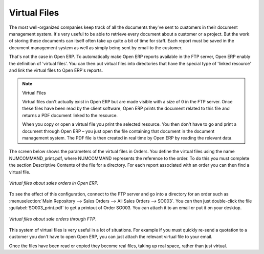 
.. index::
   single: Virtual; Files

Virtual Files
--------------

The most well-organized companies keep track of all the documents they've sent to customers in their document management system. It's very useful to be able to retrieve every document about a customer or a project. But the work of storing these documents can itself often take up quite a bit of time for staff. Each report must be saved in the document management system as well as simply being sent by email to the customer.

That's not the case in Open ERP. To automatically make Open ERP reports available in the FTP server, Open ERP enably the definition of 'virtual files'. You can then put virtual files into directories that have the special type of 'linked resource' and link the virtual files to Open ERP's reports.

.. note:: Virtual Files

    Virtual files don't actually exist in Open ERP but are made visible with a size of 0 in the FTP server. 
    Once these files have been read by the client software, Open ERP prints the document related to this file and 
    returns a PDF document linked to the resource.

    When you copy or open a virtual file you print the selected resource. 
    You then don't have to go and print a document through Open ERP – 
    you just open the file containing that document in the document management system. 
    The PDF file is then created in real time by Open ERP by reading the relevant data.

The screen below shows the parameters of the virtual files in Orders. You define the virtual files using the name NUMCOMMAND_print.pdf, where NUMCOMMAND represents the reference to the order. To do this you must complete the section Descriptive Contents of the file for a directory. For each report associated with an order you can then find a virtual file.

.. figure::  images/document_virtual_form.png
   :align: center

   *Virtual files about sales orders in Open ERP.*

To see the effect of this configuration, connect to the FTP server and go into a directory for an order such as :menuselection:`Main Repository --> Sales Orders --> All Sales Orders --> SO003`. You can then just double-click the file :guilabel:`SO003_print.pdf` to get a printout of Order SO003. You can attach it to an email or put it on your desktop.

.. figure::  images/document_virtual_ftp.png
   :align: center

   *Virtual files about sale orders through FTP.*

This system of virtual files is very useful in a lot of situations. For example if you must quickly re-send a quotation to a customer you don't have to open Open ERP, you can just attach the relevant virtual file to your email.

Once the files have been read or copied they become real files, taking up real space, rather than just virtual.


.. Copyright © Open Object Press. All rights reserved.

.. You may take electronic copy of this publication and distribute it if you don't
.. change the content. You can also print a copy to be read by yourself only.

.. We have contracts with different publishers in different countries to sell and
.. distribute paper or electronic based versions of this book (translated or not)
.. in bookstores. This helps to distribute and promote the Open ERP product. It
.. also helps us to create incentives to pay contributors and authors using author
.. rights of these sales.

.. Due to this, grants to translate, modify or sell this book are strictly
.. forbidden, unless Tiny SPRL (representing Open Object Presses) gives you a
.. written authorisation for this.

.. Many of the designations used by manufacturers and suppliers to distinguish their
.. products are claimed as trademarks. Where those designations appear in this book,
.. and Open ERP Press was aware of a trademark claim, the designations have been
.. printed in initial capitals.

.. While every precaution has been taken in the preparation of this book, the publisher
.. and the authors assume no responsibility for errors or omissions, or for damages
.. resulting from the use of the information contained herein.

.. Published by Open ERP Press, Grand Rosière, Belgium
